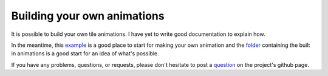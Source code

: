 .. _custom_tile_animations:

Building your own animations
============================

It is possible to build your own tile animations. I have yet to write good
documentation to explain how.

In the meantime, this
`example <https://github.com/delfick/photons/blob/main/examples/tile_animation>`_
is a good place to start for making your own animation and the
`folder <https://github.com/delfick/photons/tree/main/modules/photons_canvas/animations/registered>`_
containing the built in animations is a good start for an idea of what's
possible.

If you have any problems, questions, or requests, please don't hesitate to
post a `question <https://github.com/delfick/photons/issues>`_ on the
project's github page.
